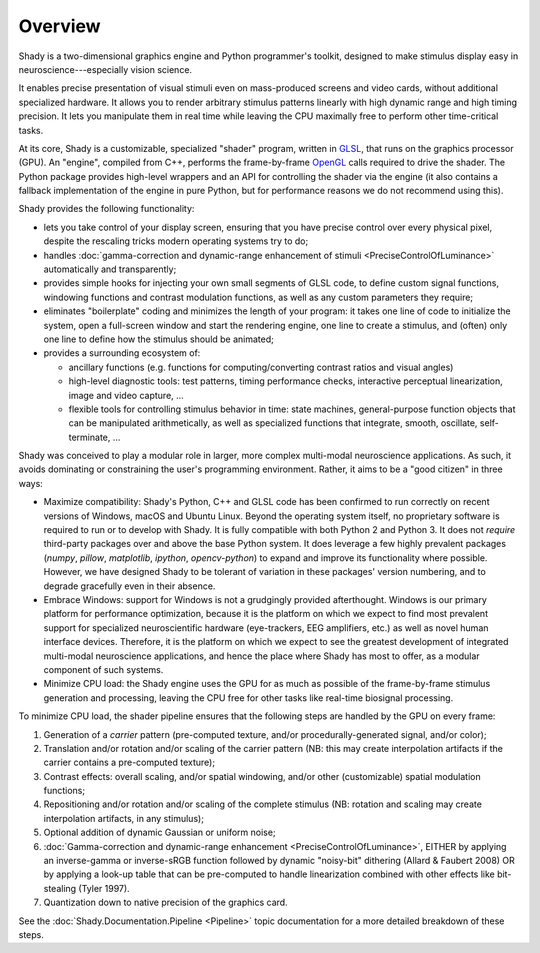 Overview
========

Shady is a two-dimensional graphics engine and Python programmer's toolkit, designed
to make stimulus display easy in neuroscience---especially vision science.

It enables precise presentation of visual stimuli even on mass-produced screens and
video cards, without additional specialized hardware. It allows you to render arbitrary
stimulus patterns linearly with high dynamic range and high timing precision. It lets
you manipulate them in real time while leaving the CPU maximally free to perform other
time-critical tasks.

At its core, Shady is a customizable, specialized "shader" program, written in `GLSL <https://en.wikipedia.org/wiki/GLSL>`_,
that runs on the graphics processor (GPU). An "engine", compiled from C++, performs the
frame-by-frame `OpenGL <https://en.wikipedia.org/wiki/OpenGL>`_ calls required to drive the shader. The Python package
provides high-level wrappers and an API for controlling the shader via the engine (it
also contains a fallback implementation of the engine in pure Python, but for performance
reasons we do not recommend using this).

Shady provides the following functionality:

* lets you take control of your display screen, ensuring that you have precise
  control over every physical pixel, despite the rescaling tricks modern operating
  systems try to do;

* handles :doc:`gamma-correction and dynamic-range enhancement of stimuli <PreciseControlOfLuminance>` automatically
  and transparently;

* provides simple hooks for injecting your own small segments of GLSL code, to
  define custom signal functions, windowing functions and contrast modulation
  functions, as well as any custom parameters they require;

* eliminates "boilerplate" coding and minimizes the length of your program: it
  takes one line of code to initialize the system, open a full-screen window and
  start the rendering engine, one line to create a stimulus, and (often) only one
  line to define how the stimulus should be animated;

* provides a surrounding ecosystem of:

  - ancillary functions (e.g. functions for computing/converting contrast ratios and
    visual angles)
    
  - high-level diagnostic tools: test patterns, timing performance checks, interactive
    perceptual linearization, image and video capture, ...
    
  - flexible tools for controlling stimulus behavior in time: state machines,
    general-purpose function objects that can be manipulated arithmetically, as well as
    specialized functions that integrate, smooth, oscillate, self-terminate, ...

Shady was conceived to play a modular role in larger, more complex multi-modal
neuroscience applications. As such, it avoids dominating or constraining the user's
programming environment. Rather, it aims to be a "good citizen" in three ways:

* Maximize compatibility: Shady's Python, C++ and GLSL code has been confirmed to run
  correctly on recent versions of Windows, macOS and Ubuntu Linux. Beyond the operating
  system itself, no proprietary software is required to run or to develop with Shady.
  It is fully compatible with both Python 2 and Python 3. It does not *require*
  third-party packages over and above the base Python system. It does leverage a few
  highly prevalent packages (`numpy`, `pillow`, `matplotlib`, `ipython`, `opencv-python`)
  to expand and improve its functionality where possible. However, we have designed Shady
  to be tolerant of variation in these packages' version numbering, and to degrade
  gracefully even in their absence.

* Embrace Windows: support for Windows is not a grudgingly provided afterthought. Windows
  is our primary platform for performance optimization, because it is the platform on
  which we expect to find most prevalent support for specialized neuroscientific hardware
  (eye-trackers, EEG amplifiers, etc.) as well as novel human interface devices.
  Therefore, it is the platform on which we expect to see the greatest development of
  integrated multi-modal neuroscience applications, and hence the place where Shady has
  most to offer, as a modular component of such systems.
 
* Minimize CPU load:  the Shady engine uses the GPU for as much as possible of the
  frame-by-frame stimulus generation and processing, leaving the CPU free for other
  tasks like real-time biosignal processing.

To minimize CPU load, the shader pipeline ensures that the following steps are handled
by the GPU on every frame:

1. Generation of a *carrier* pattern (pre-computed texture, and/or procedurally-generated
   signal, and/or color);
   
2. Translation and/or rotation and/or scaling of the carrier pattern (NB: this may 
   create interpolation artifacts if the carrier contains a pre-computed texture);

3. Contrast effects: overall scaling, and/or spatial windowing, and/or other
   (customizable) spatial modulation functions;
      
4. Repositioning and/or rotation and/or scaling of the complete stimulus (NB: rotation
   and scaling may create interpolation artifacts, in any stimulus);
    
5. Optional addition of dynamic Gaussian or uniform noise;

6. :doc:`Gamma-correction and dynamic-range enhancement <PreciseControlOfLuminance>`, EITHER by applying an
   inverse-gamma or inverse-sRGB function followed by dynamic "noisy-bit" dithering
   (Allard & Faubert 2008)  OR by applying a look-up table that can be pre-computed
   to handle linearization combined with other effects like bit-stealing (Tyler 1997).
    
7. Quantization down to native precision of the graphics card.

See the :doc:`Shady.Documentation.Pipeline <Pipeline>` topic documentation for a more detailed breakdown
of these steps.

